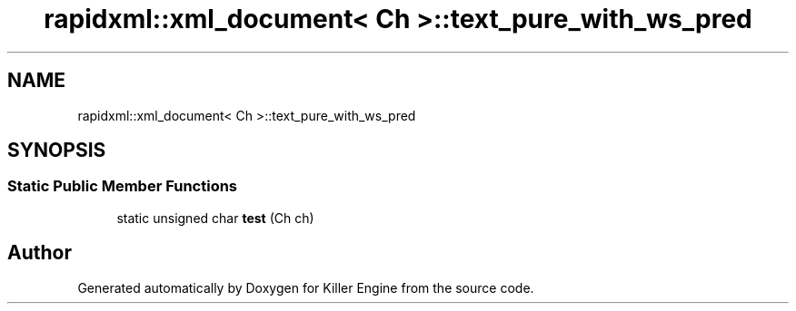 .TH "rapidxml::xml_document< Ch >::text_pure_with_ws_pred" 3 "Tue Jul 10 2018" "Killer Engine" \" -*- nroff -*-
.ad l
.nh
.SH NAME
rapidxml::xml_document< Ch >::text_pure_with_ws_pred
.SH SYNOPSIS
.br
.PP
.SS "Static Public Member Functions"

.in +1c
.ti -1c
.RI "static unsigned char \fBtest\fP (Ch ch)"
.br
.in -1c

.SH "Author"
.PP 
Generated automatically by Doxygen for Killer Engine from the source code\&.
